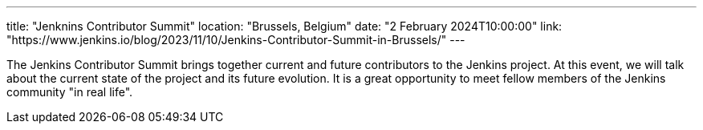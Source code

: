 ---
title: "Jenknins Contributor Summit"
location: "Brussels, Belgium"
date: "2 February 2024T10:00:00"
link: "https://www.jenkins.io/blog/2023/11/10/Jenkins-Contributor-Summit-in-Brussels/"
---

The Jenkins Contributor Summit brings together current and future contributors to the Jenkins project. At this event, we will talk about the current state of the project and its future evolution. It is a great opportunity to meet fellow members of the Jenkins community "in real life".
